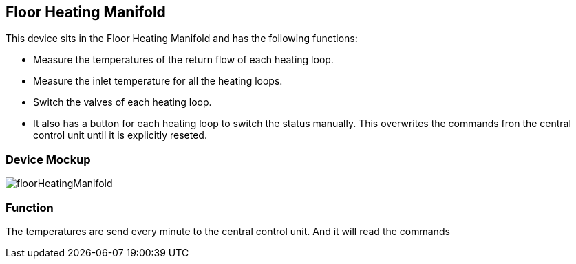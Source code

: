 == Floor Heating Manifold
This device sits in the Floor Heating Manifold and has the following
functions: +

* Measure the temperatures of the return flow of each heating loop.
* Measure the inlet temperature for all the heating loops.
* Switch the valves of each heating loop.
* It also has a button for each heating loop to switch the status manually. This
overwrites the commands fron the central control unit until it is explicitly
reseted.

=== Device Mockup

image::images/floorHeatingManifold.svg[]


=== Function
The temperatures are send every minute to the central control unit. And it will
read the commands
